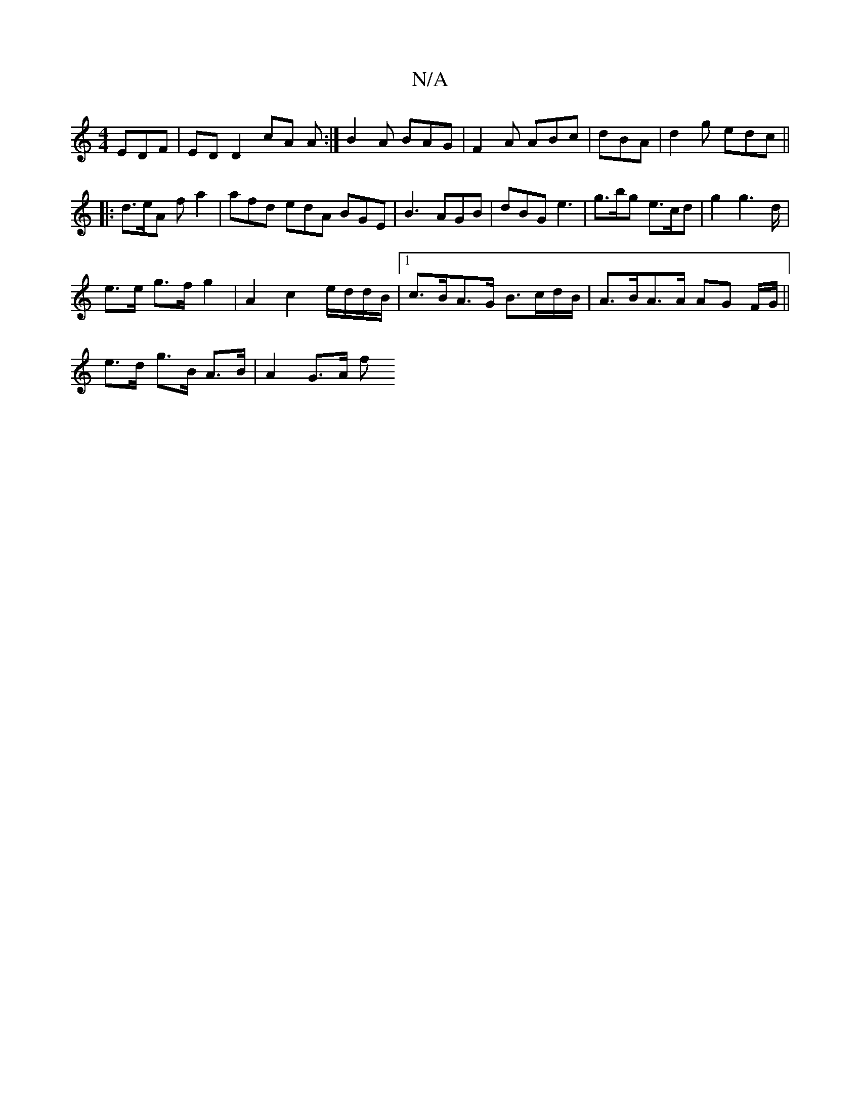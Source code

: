 X:1
T:N/A
M:4/4
R:N/A
K:Cmajor
EDF | ED D2 cA A:|B2 A BAG|F2A ABc|dBA | d2g edc||
|: d>eA fa2| afd edA BGE |B3 AGB|dBG e3| g>bg e>cd | g2 g2>d|
e>e g>f g2 | A2 c2 e/d/d/B/ |1 c>BA>G B>cd/B/| A>BA>A AG F/G/||
e>d g>B A>B | A2 G>A f>